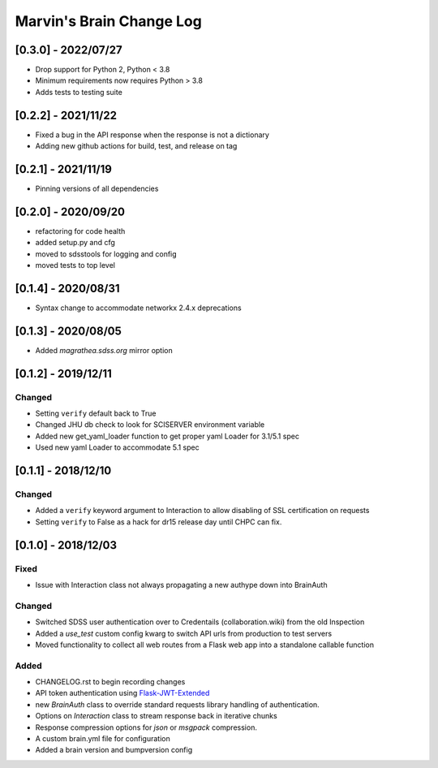 Marvin's Brain Change Log
=========================

[0.3.0] - 2022/07/27
--------------------
- Drop support for Python 2, Python < 3.8
- Minimum requirements now requires Python > 3.8
- Adds tests to testing suite

[0.2.2] - 2021/11/22
--------------------
- Fixed a bug in the API response when the response is not a dictionary
- Adding new github actions for build, test, and release on tag

[0.2.1] - 2021/11/19
--------------------
- Pinning versions of all dependencies

[0.2.0] - 2020/09/20
--------------------
- refactoring for code health
- added setup.py and cfg
- moved to sdsstools for logging and config
- moved tests to top level

[0.1.4] - 2020/08/31
--------------------
- Syntax change to accommodate networkx 2.4.x deprecations

[0.1.3] - 2020/08/05
--------------------
- Added `magrathea.sdss.org` mirror option

[0.1.2] - 2019/12/11
--------------------

Changed
^^^^^^^
- Setting ``verify`` default back to True
- Changed JHU db check to look for SCISERVER environment variable
- Added new get_yaml_loader function to get proper yaml Loader for 3.1/5.1 spec
- Used new yaml Loader to accommodate 5.1 spec

[0.1.1] - 2018/12/10
--------------------

Changed
^^^^^^^
- Added a ``verify`` keyword argument to Interaction to allow disabling of SSL certification on requests
- Setting ``verify`` to False as a hack for dr15 release day until CHPC can fix.


[0.1.0] - 2018/12/03
--------------------

Fixed
^^^^^
- Issue with Interaction class not always propagating a new authype down into BrainAuth

Changed
^^^^^^^
- Switched SDSS user authentication over to Credentails (collaboration.wiki) from the old Inspection
- Added a `use_test` custom config kwarg to switch API urls from production to test servers
- Moved functionality to collect all web routes from a Flask web app into a standalone callable function

Added
^^^^^
- CHANGELOG.rst to begin recording changes
- API token authentication using `Flask-JWT-Extended <hhttps://flask-jwt-extended.readthedocs.io/en/latest>`_
- new `BrainAuth` class to override standard requests library handling of authentication.
- Options on `Interaction` class to stream response back in iterative chunks
- Response compression options for `json` or `msgpack` compression.
- A custom brain.yml file for configuration
- Added a brain version and bumpversion config
